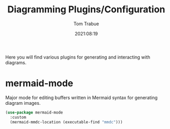 #+title:    Diagramming Plugins/Configuration
#+author:   Tom Trabue
#+email:    tom.trabue@gmail.com
#+date:     2021:08:19
#+property: header-args:emacs-lisp :lexical t
#+tags:
#+STARTUP: fold

Here you will find various plugins for generating and interacting with diagrams.

* mermaid-mode
  Major mode for editing buffers written in Mermaid syntax for generating
  diagram images.

  #+begin_src emacs-lisp
    (use-package mermaid-mode
      :custom
      (mermaid-mmdc-location (executable-find "mmdc")))
  #+end_src
